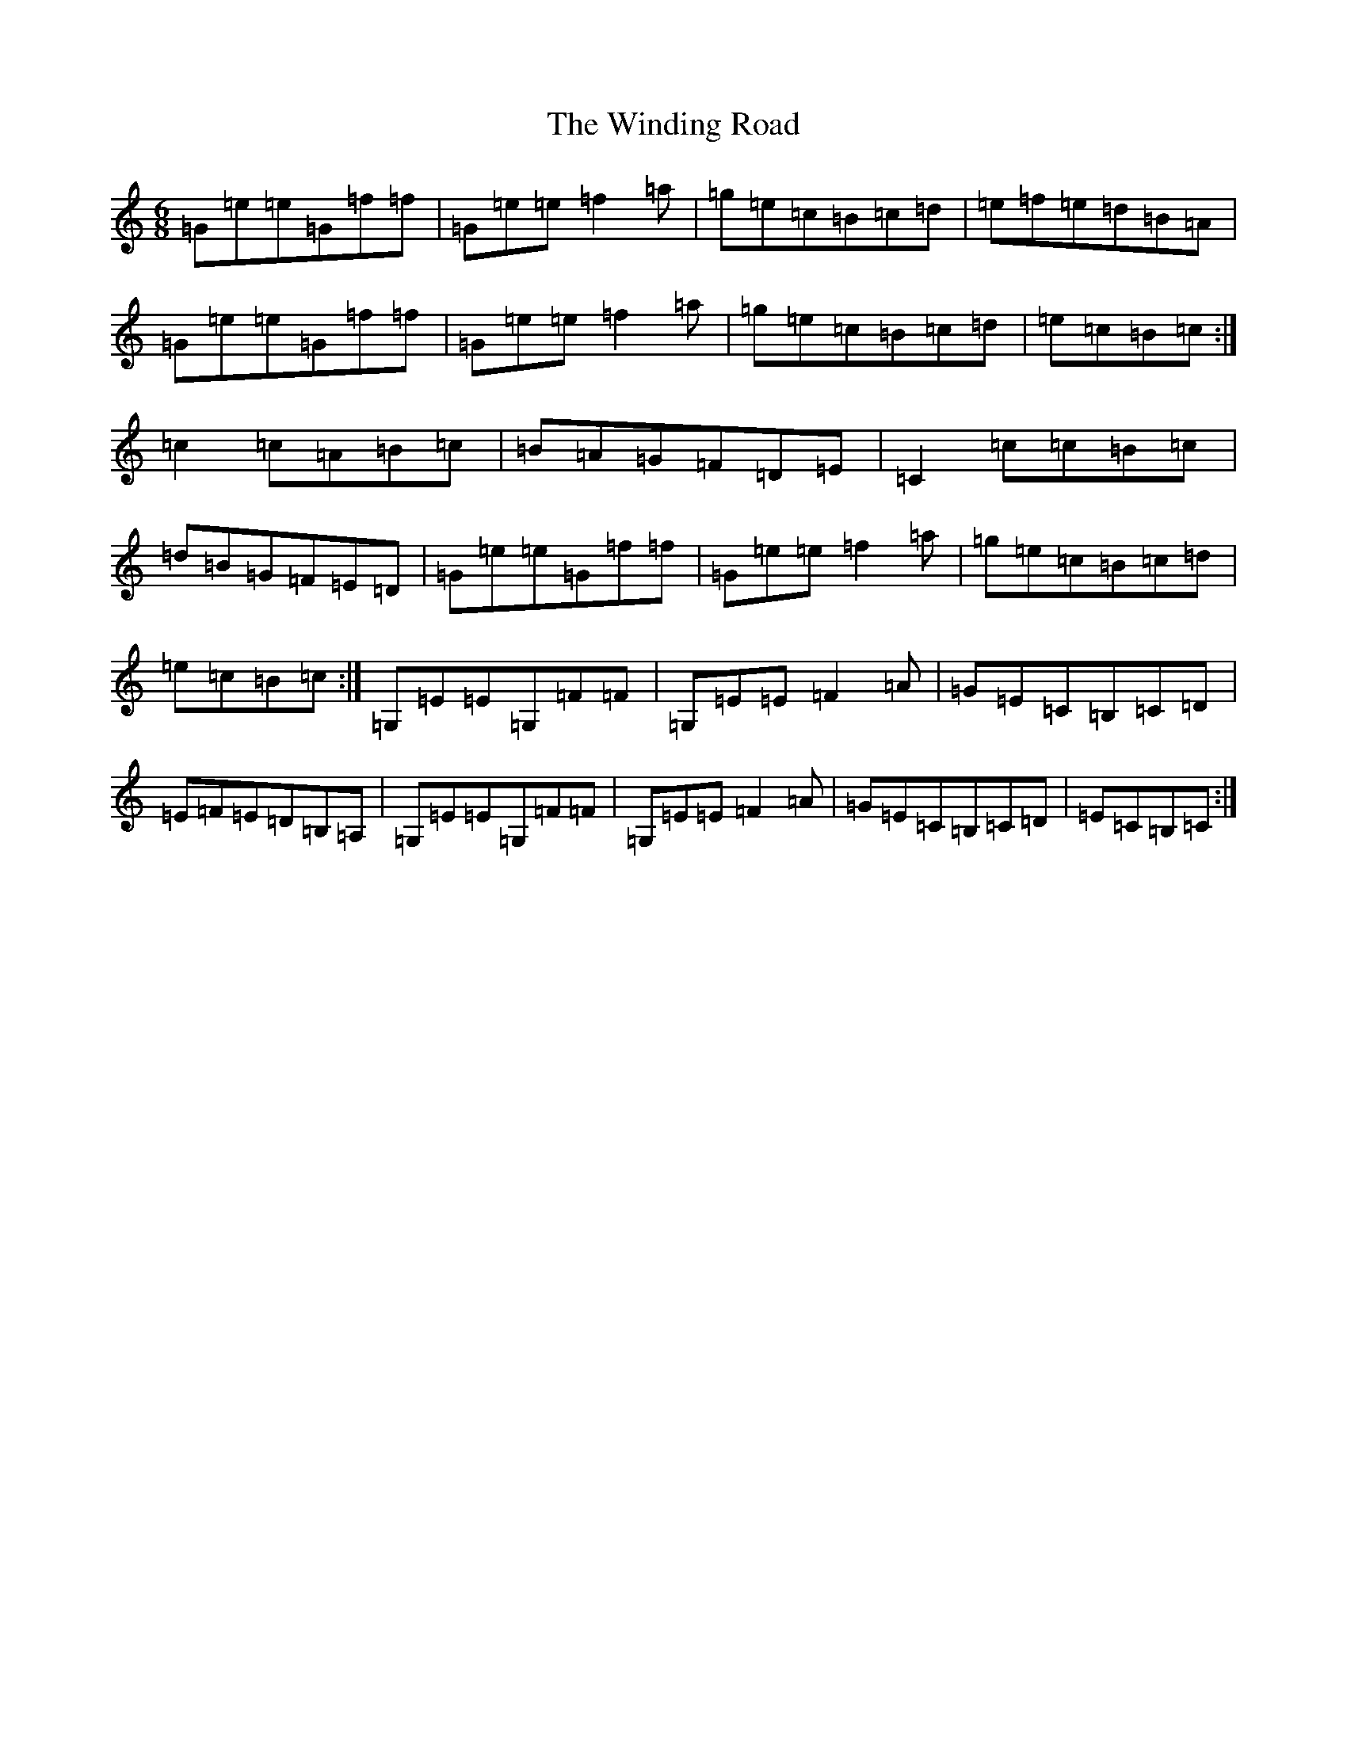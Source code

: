 X: 22640
T: Winding Road, The
S: https://thesession.org/tunes/4474#setting17082
R: jig
M:6/8
L:1/8
K: C Major
=G=e=e=G=f=f|=G=e=e=f2=a|=g=e=c=B=c=d|=e=f=e=d=B=A|=G=e=e=G=f=f|=G=e=e=f2=a|=g=e=c=B=c=d|=e=c=B=c:|=c2=c=A=B=c|=B=A=G=F=D=E|=C2=c=c=B=c|=d=B=G=F=E=D|=G=e=e=G=f=f|=G=e=e=f2=a|=g=e=c=B=c=d|=e=c=B=c:|=G,=E=E=G,=F=F|=G,=E=E=F2=A|=G=E=C=B,=C=D|=E=F=E=D=B,=A,|=G,=E=E=G,=F=F|=G,=E=E=F2=A|=G=E=C=B,=C=D|=E=C=B,=C:|